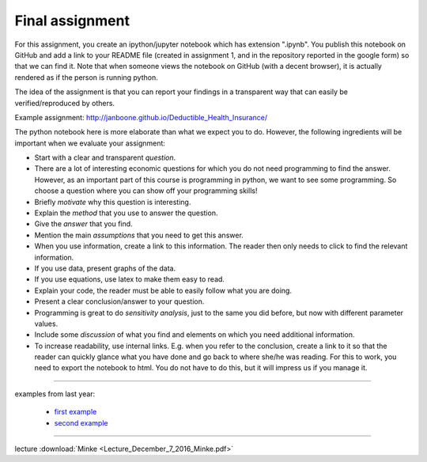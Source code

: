 Final assignment
================

.. _assignment:


For this assignment, you create an ipython/jupyter notebook which has extension ".ipynb". You publish this notebook on GitHub and add a link to your README file (created in assignment 1, and in the repository reported in the google form) so that we can find it. Note that when someone views the notebook on GitHub (with a decent browser), it is actually rendered as if the person is running python.


The idea of the assignment is that you can report your findings in a
transparent way that can easily be verified/reproduced by others.


Example assignment: http://janboone.github.io/Deductible_Health_Insurance/

The python notebook here is more elaborate than what we expect you to
do. However, the following ingredients will be important when we
evaluate your assignment:


* Start with a clear and transparent *question*.
* There are a lot of interesting economic questions for which you do
  not need programming to find the answer. However, as an important
  part of this course is programming in python, we want to see some
  programming. So choose a question where you can show off your
  programming skills!
* Briefly *motivate* why this question is interesting.
* Explain the *method* that you use to answer the question.
* Give the *answer* that you find.
* Mention the main *assumptions* that you need to get this answer.
* When you use information, create a link to this information. The
  reader then only needs to click to find the relevant information.
* If you use data, present graphs of the data.
* If you use equations, use latex to make them easy to read.
* Explain your code, the reader must be able to easily follow what you
  are doing.
* Present a clear conclusion/answer to your question.
* Programming is great to do *sensitivity analysis*, just to the same
  you did before, but now with different parameter values.
* Include some *discussion* of what you find and elements on which you
  need additional information.
* To increase readability, use internal links. E.g. when you refer to the conclusion,
  create a link to it so that the reader can quickly glance what you
  have done and go back to where she/he was reading. For this to work, you need to export the notebook to html. You do not have to do this, but it will impress us if you manage it.


---------

examples from last year:

        * `first example <https://github.com/bartdegeus/assignment-3/blob/master/assignment-3.ipynb>`_
        * `second example <https://github.com/numeraire92/third-assignment/blob/master/Dahal_Nguyen_Huy_Obilor_-_Agent_based_modeling_approach_of_the_Greenwood-Jovanovic_model.ipynb>`_


---------

lecture :download:`Minke <Lecture_December_7_2016_Minke.pdf>`
